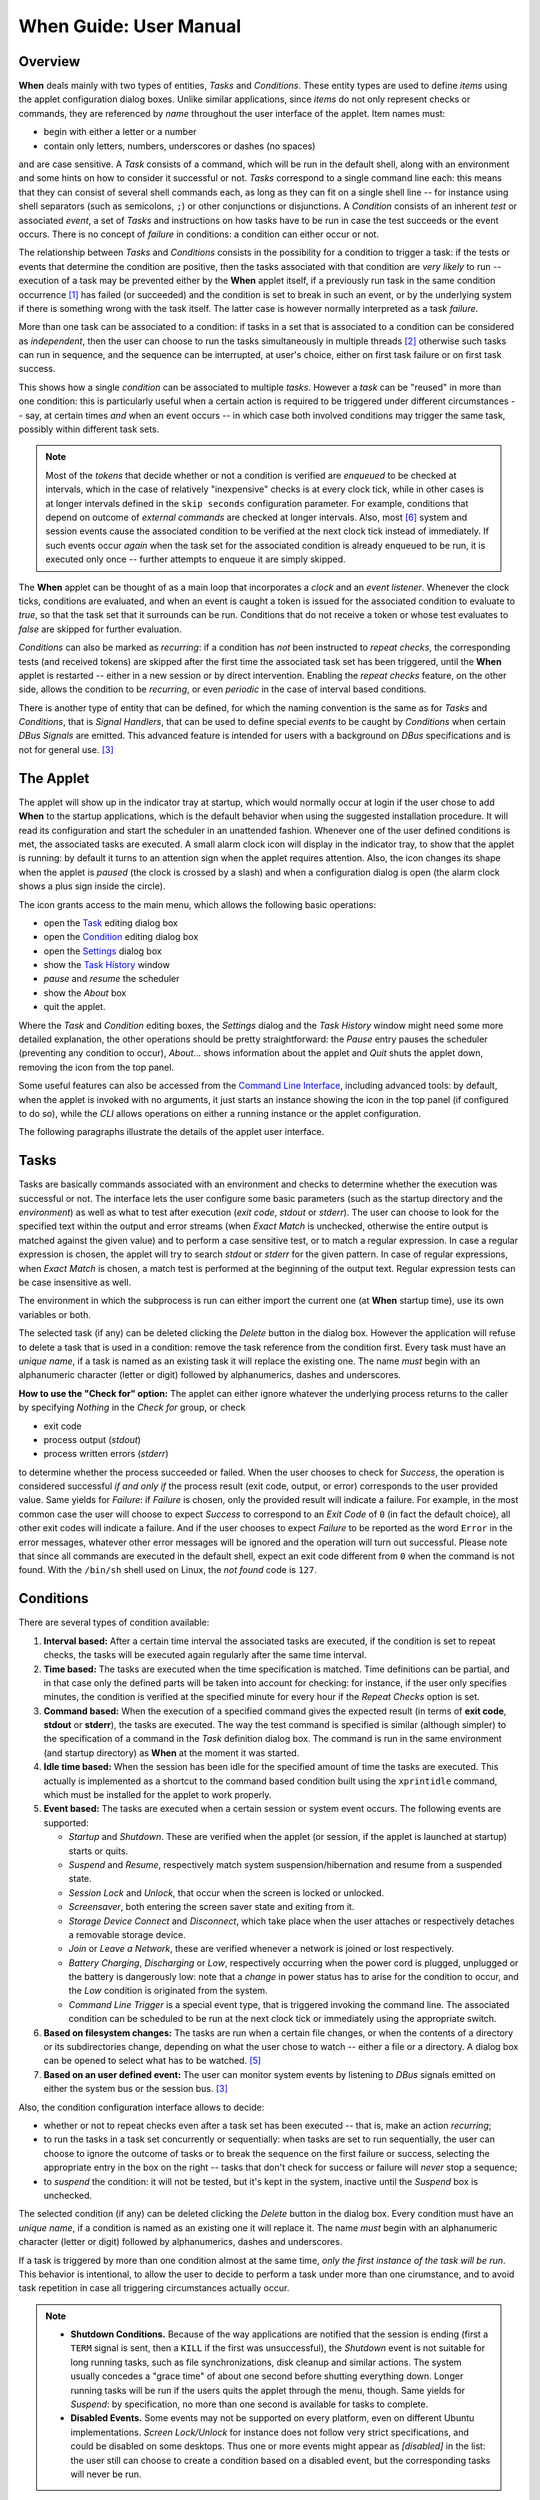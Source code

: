 =======================
When Guide: User Manual
=======================


Overview
========

**When** deals mainly with two types of entities, *Tasks* and *Conditions*.
These entity types are used to define *items* using the applet configuration
dialog boxes. Unlike similar applications, since *items* do not only represent
checks or commands, they are referenced by *name* throughout the user interface
of the applet. Item names must:

* begin with either a letter or a number
* contain only letters, numbers, underscores or dashes (no spaces)

and are case sensitive. A *Task* consists of a command, which will be run in
the default shell, along with an environment and some hints on how to consider
it successful or not. *Tasks* correspond to a single command line each: this
means that they can consist of several shell commands each, as long as they can
fit on a single shell line -- for instance using shell separators (such as
semicolons, ``;``) or other conjunctions or disjunctions. A *Condition*
consists of an inherent *test* or associated *event*, a set of *Tasks* and
instructions on how tasks have to be run in case the test succeeds or the event
occurs. There is no concept of *failure* in conditions: a condition can either
occur or not.

The relationship between *Tasks* and *Conditions* consists in the possibility
for a condition to trigger a task: if the tests or events that determine the
condition are positive, then the tasks associated with that condition are
*very likely* to run -- execution of a task may be prevented either by the
**When** applet itself, if a previously run task in the same condition
occurrence [#condoccur]_ has failed (or succeeded) and the condition is set
to break in such an event, or by the underlying system if there is something
wrong with the task itself. The latter case is however normally interpreted as
a task *failure*.

More than one task can be associated to a condition: if tasks in a set that is
associated to a condition can be considered as *independent*, then the user
can choose to run the tasks simultaneously in multiple threads [#mthread]_
otherwise such tasks can run in sequence, and the sequence can be interrupted,
at user's choice, either on first task failure or on first task success.

This shows how a single *condition* can be associated to multiple *tasks*.
However a *task* can be "reused" in more than one condition: this is
particularly useful when a certain action is required to be triggered under
different circumstances -- say, at certain times *and* when an event occurs --
in which case both involved conditions may trigger the same task, possibly
within different task sets.

.. Note::
  Most of the `tokens` that decide whether or not a condition is verified are
  *enqueued* to be checked at intervals, which in the case of relatively
  "inexpensive" checks is at every clock tick, while in other cases is at
  longer intervals defined in the ``skip seconds`` configuration parameter.
  For example, conditions that depend on outcome of *external commands* are
  checked at longer intervals. Also, most [#deferredevents]_ system and
  session events cause the associated condition to be verified at the next
  clock tick instead of immediately. If such events occur *again* when the
  task set for the associated condition is already enqueued to be run, it is
  executed only once -- further attempts to enqueue it are simply skipped.

The **When** applet can be thought of as a main loop that incorporates a
*clock* and an *event listener*. Whenever the clock ticks, conditions are
evaluated, and when an event is caught a token is issued for the associated
condition to evaluate to `true`, so that the task set that it surrounds can
be run. Conditions that do not receive a token or whose test evaluates to
`false` are skipped for further evaluation.

.. image:: _static/when-block-scheme.png

*Conditions* can also be marked as `recurring`: if a condition has *not* been
instructed to *repeat checks*, the corresponding tests (and received tokens)
are skipped after the first time the associated task set has been triggered,
until the **When** applet is restarted -- either in a new session or by direct
intervention. Enabling the *repeat checks* feature, on the other side, allows
the condition to be `recurring`, or even `periodic` in the case of interval
based conditions.

There is another type of entity that can be defined, for which the naming
convention is the same as for *Tasks* and *Conditions*, that is
*Signal Handlers*, that can be used to define special *events* to be caught by
*Conditions* when certain *DBus Signals* are emitted. This advanced feature is
intended for users with a background on *DBus* specifications and is not for
general use. [#busevent]_


The Applet
==========

The applet will show up in the indicator tray at startup, which would normally
occur at login if the user chose to add **When** to the startup applications,
which is the default behavior when using the suggested installation procedure.
It will read its configuration and start the scheduler in an unattended
fashion. Whenever one of the user defined conditions is met, the associated
tasks are executed. A small alarm clock icon will display in the indicator
tray, to show that the applet is running: by default it turns to an attention
sign when the applet requires attention. Also, the icon changes its shape
when the applet is *paused* (the clock is crossed by a slash) and when a
configuration dialog is open (the alarm clock shows a plus sign inside the
circle).

The icon grants access to the main menu, which allows the following basic
operations:

* open the Task_ editing dialog box
* open the Condition_ editing dialog box
* open the Settings_ dialog box
* show the `Task History`_ window
* *pause* and *resume* the scheduler
* show the *About* box
* quit the applet.

Where the *Task* and *Condition* editing boxes, the *Settings* dialog and the
*Task History* window might need some more detailed explanation, the other
operations should be pretty straightforward: the *Pause* entry pauses the
scheduler (preventing any condition to occur), *About...* shows information
about the applet and *Quit* shuts the applet down, removing the icon from the
top panel.

Some useful features can also be accessed from the `Command Line Interface`_,
including advanced tools: by default, when the applet is invoked with no
arguments, it just starts an instance showing the icon in the top panel (if
configured to do so), while the *CLI* allows operations on either a running
instance or the applet configuration.

.. _Task: Tasks_
.. _Condition: Conditions_
.. _Settings: Configuration_
.. _`Task History`: The History Window_

The following paragraphs illustrate the details of the applet user interface.


Tasks
=====

.. image:: _static/s02_hkeep-task01.png

Tasks are basically commands associated with an environment and checks to
determine whether the execution was successful or not. The interface lets the
user configure some basic parameters (such as the startup directory and the
*environment*) as well as what to test after execution (*exit code*, *stdout*
or *stderr*). The user can choose to look for the specified text within the
output and error streams (when *Exact Match* is unchecked, otherwise the entire
output is matched against the given value) and to perform a case sensitive
test, or to match a regular expression. In case a regular expression is chosen,
the applet will try to search *stdout* or *stderr* for the given pattern. In
case of regular expressions, when *Exact Match* is chosen, a match test is
performed at the beginning of the output text. Regular expression tests can be
case insensitive as well.

The environment in which the subprocess is run can either import the current
one (at **When** startup time), use its own variables or both.

The selected task (if any) can be deleted clicking the *Delete* button in the
dialog box. However the application will refuse to delete a task that is used
in a condition: remove the task reference from the condition first. Every task
must have an *unique name*, if a task is named as an existing task it will
replace the existing one. The name *must* begin with an alphanumeric character
(letter or digit) followed by alphanumerics, dashes and underscores.

**How to use the "Check for" option:** The applet can either ignore whatever
the underlying process returns to the caller by specifying *Nothing* in the
*Check for* group, or check

* exit code
* process output (*stdout*)
* process written errors (*stderr*)

to determine whether the process succeeded or failed. When the user chooses to
check for *Success*, the operation is considered successful *if and only if*
the process result (exit code, output, or error) corresponds to the user
provided value. Same yields for *Failure*: if *Failure* is chosen, only the
provided result will indicate a failure. For example, in the most common case
the user will choose to expect *Success* to correspond to an *Exit Code* of
``0`` (in fact the default choice), all other exit codes will indicate a
failure. And if the user chooses to expect *Failure* to be reported as the word
``Error`` in the error messages, whatever other error messages will be ignored
and the operation will turn out successful. Please note that since all commands
are executed in the default shell, expect an exit code different from ``0``
when the command is not found. With the ``/bin/sh`` shell used on Linux, the
*not found* code is ``127``.


Conditions
==========

.. image:: _static/s02_hkeep-condition01.png

There are several types of condition available:

1. **Interval based:** After a certain time interval the associated tasks are
   executed, if the condition is set to repeat checks, the tasks will be
   executed again regularly after the same time interval.
2. **Time based:** The tasks are executed when the time specification is
   matched. Time definitions can be partial, and in that case only the defined
   parts will be taken into account for checking: for instance, if the user
   only specifies minutes, the condition is verified at the specified minute
   for every hour if the *Repeat Checks* option is set.
3. **Command based:** When the execution of a specified command gives the
   expected result (in terms of **exit code**, **stdout** or **stderr**), the
   tasks are executed. The way the test command is specified is similar
   (although simpler) to the specification of a command in the *Task*
   definition dialog box. The command is run in the same environment (and
   startup directory) as **When** at the moment it was started.
4. **Idle time based:** When the session has been idle for the specified amount
   of time the tasks are executed. This actually is implemented as a shortcut
   to the command based condition built using the ``xprintidle`` command,
   which must be installed for the applet to work properly.
5. **Event based:** The tasks are executed when a certain session or system
   event occurs. The following events are supported:

   - *Startup* and *Shutdown*. These are verified when the applet (or session,
     if the applet is launched at startup) starts or quits.
   - *Suspend* and *Resume*, respectively match system suspension/hibernation
     and resume from a suspended state.
   - *Session Lock* and *Unlock*, that occur when the screen is locked or
     unlocked.
   - *Screensaver*, both entering the screen saver state and exiting from it.
   - *Storage Device Connect* and *Disconnect*, which take place when the user
     attaches or respectively detaches a removable storage device.
   - *Join* or *Leave a Network*, these are verified whenever a network is
     joined or lost respectively.
   - *Battery Charging*, *Discharging* or *Low*, respectively occurring when
     the power cord is plugged, unplugged or the battery is dangerously low:
     note that a *change* in power status has to arise for the condition to
     occur, and the *Low* condition is originated from the system.
   - *Command Line Trigger* is a special event type, that is triggered invoking
     the command line. The associated condition can be scheduled to be run at
     the next clock tick or immediately using the appropriate switch.

6. **Based on filesystem changes:** The tasks are run when a certain file
   changes, or when the contents of a directory or its subdirectories change,
   depending on what the user chose to watch -- either a file or a directory.
   A dialog box can be opened to select what has to be watched. [#inotify]_
7. **Based on an user defined event:** The user can monitor system events by
   listening to *DBus* signals emitted on either the system bus or the session
   bus. [#busevent]_

Also, the condition configuration interface allows to decide:

* whether or not to repeat checks even after a task set has been executed --
  that is, make an action `recurring`;
* to run the tasks in a task set concurrently or sequentially: when tasks are
  set to run sequentially, the user can choose to ignore the outcome of tasks
  or to break the sequence on the first failure or success, selecting the
  appropriate entry in the box on the right -- tasks that don't check for
  success or failure will *never* stop a sequence;
* to *suspend* the condition: it will not be tested, but it's kept in the
  system, inactive until the *Suspend* box is unchecked.

The selected condition (if any) can be deleted clicking the *Delete* button in
the dialog box. Every condition must have an *unique name*, if a condition is
named as an existing one it will replace it. The name *must* begin with an
alphanumeric character (letter or digit) followed by alphanumerics, dashes and
underscores.

If a task is triggered by more than one condition almost at the same time,
*only the first instance of the task will be run*. This behavior is
intentional, to allow the user to decide to perform a task under more than one
cirumstance, and to avoid task repetition in case all triggering circumstances
actually occur.

.. Note::
  - **Shutdown Conditions.** Because of the way applications are notified that
    the session is ending (first a ``TERM`` signal is sent, then a ``KILL`` if
    the first was unsuccessful), the *Shutdown* event is not suitable for long
    running tasks, such as file synchronizations, disk cleanup and similar
    actions. The system usually concedes a "grace time" of about one second
    before shutting everything down. Longer running tasks will be run if the
    users quits the applet through the menu, though. Same yields for *Suspend*:
    by specification, no more than one second is available for tasks to
    complete.
  - **Disabled Events.** Some events may not be supported on every platform,
    even on different Ubuntu implementations. *Screen Lock/Unlock* for instance
    does not follow very strict specifications, and could be disabled on some
    desktops. Thus one or more events might appear as *[disabled]* in the list:
    the user still can choose to create a condition based on a disabled event,
    but the corresponding tasks will never be run.


Configuration
=============

.. image:: _static/s01_sync-settings01.png

The program settings are available through the specific *Settings* dialog box,
and can be manually set in the main configuration file, which can be found in
``~/.config/when-command/when-command.conf``.

The options are:

1. **General**

  * *Show Icon*: whether or not to show the indicator icon and menu
  * *Autostart*: set up the applet to run automatically at login
  * *Notifications*: whether or not to show notifications upon task failure
  * *Icon Theme*: *Guess* to let the application decide, otherwise one of
    *Dark* (light icons for dark themes), *Light* (dark icons for light
    themes), and *Color* for colored icons that should be visible on all
    themes.

2. **Scheduler**

  * *Application Clock Tick Time*: represents the tick frequency of the
    application clock, sort of a heartbeat, each tick verifies whether or not
    a condition has to be checked; this option is called ``tick seconds`` in
    the configuration file
  * *Condition Check Skip Time*: conditions that require some "effort" (mainly
    the ones that depend on an external command) will skip this amount of
    seconds from previous check to perform an actual test, should be at least
    the same as *Application Clock Tick Time*; this is named ``skip seconds``
    in the configuration file
  * *Preserve Pause Across Sessions*: if *true* (the default) the scheduler
    will remain paused upon applet restart if it was paused when the applet (or
    session) was closed. Please notice that the indicator icon gives feedback
    anyway about the paused/non-paused state. Use ``preserve pause`` in the
    configuration file.

3. **Advanced**

  * *Max Concurrent Tasks*: maximum number of tasks that can be run in a
    parallel run (``max threads`` in the configuration file)
  * *Log Level*: the amount of detail in the log file
  * *Max Log Size*: max size (in bytes) for the log file
  * *Number Of Log Backups*: number of backup log files (older ones are erased)
  * *Instance History Items*: max number of tasks in the event list (*History*
    window); this option is named ``max items`` in the configuration file
  * *Enable User Defined Events*: if set, then the user can define events
    using DBus *(see below)*. Please note that if there are any user defined
    events already present, this option remains set and will not be modifiable.
    It corresponds to ``user events`` in the configuration file. Also, to make
    this option effective and to enable user defined events in the
    *Conditions* dialog box, the applet must be restarted
  * *Enable File and Directory Notifications*: if set, **When** is configured
    to enable conditions based on file and directory changes. The option may
    result disabled if the required optional libraries are not installed. When
    the setting changes, the corresponding events and conditions are enabled
    or disabled at next startup.
  * *Enable Task and Condition Environment Variables*: whether or not to export
    specific environment variables with task and condition names when spawning
    subprocesses (either in *Tasks* or in *Command Based Conditions*). The
    configuration entry is ``environment vars``.

The configuration is *immediately stored upon confirmation* to the
configuration file, although some settings (such as *Notifications*,
*Icon Theme*, and most advanced settings) might require a restart of the
applet. The configuration file can be edited with a standard text editor, and
it follows some conventions common to most configuration files. The sections
in the file might slightly differ from the tabs in the *Settings* dialog, but
the entries are easily recognizable.

By default the applet creates a file with the following configuration, which
should be suitable for most setups:

::

  [Scheduler]
  tick seconds = 15
  skip seconds = 60
  preserve pause = true

  [General]
  show icon = true
  autostart = false
  notifications = true
  log level = warning
  icon theme = guess
  user events = false
  file notifications = false
  environment vars = true

  [Concurrency]
  max threads = 5

  [History]
  max items = 100
  log size = 1048576
  log backups = 4

Manual configuration can be particularly useful to bring back the program
icon once the user decided to hide it [#confhidden]_ losing access to the menu,
by setting the ``show icon`` entry to ``true``. Another way to force access to
the *Settings* dialog box when the icon is hidden is to invoke the applet from
the command line using the ``--show-settings`` (or ``-s``) switch when an
instance is running.


The History Window
==================

.. image:: _static/s03_usb-ver01.png

Since logs aren't always easy to deal with, **When** provides an easier
interface to verify the task results. Tasks failures are also notified
graphically via the attention-sign icon and badge notifications, however more
precise information can be found in the *History* box. This shows a list of the
most recently tasks that where launched by the current applet instance (the
list length can be configured), which reports:

* The start time of the task and its duration in seconds
* The task *unique name*
* The *unique name* of the condition that triggered the task
* The process *exit code* (as captured by the shell)
* The result (green *tick mark* for success, red *cross mark* for failure)
* A short hint on the failure *reason* (only in case of failure)

and when the user clicks a line in the table, the tabbed box below will
possibly show the output (*stdout*) and errors (*stderr*) reported by the
underlying process. The contents of the list can also be exported to a text
file, by invoking the applet with the ``--export-history`` switch from a
console window when an instance is running. The file contains exactly the same
values as the history list, with the addition of a row identifier at the
beginning of the row. Start time and duration are separate values. The first
row of the file consists of column mnemonic titles and the value separator is
a semicolon: the file can be safely imported in spreadsheets, but column
conversions could be needed depending on your locale settings.


Command Line Interface
======================

This section illustrates the command line options that can be used to either
control the behaviour of a running **When** instance or to handle its
configuration or persistent state -- consisting of *tasks*, *conditions* and
*signal handlers*. Some of the options are especially useful to recover when
something has gone the wrong way -- such as the ``--show-settings`` switch
mentioned above, or the ``-I`` (or ``--show-icon``) switch, to recover from an
unwantedly hidden icon. There are also switches that grant access to "advanced"
features, which are better covered in the next sections.

The available options are:

-s, --show-settings       show the settings dialog box of an existing instance,
                          it requires a running instance, which may be queried
                          using the ``--query`` switch explained below
-l, --show-history        show the history dialog box of an existing instance
-t, --show-tasks          show the task dialog box of an existing instance
-c, --show-conditions     show the condition dialog box of an existing instance
-d, --show-signals        show the DBus signal handler editor box for an
                          existing instance [#busevent]_
-R, --reset-config        reset applet configuration to default, requires the
                          applet to be shut down with an appropriate switch
-I, --show-icon           show applet icon, the icon will be shown at the next
                          startup
-T, --install             install or reinstall application icon and autostart
                          icon, requires applet to be shut down with an
                          appropriate switch
-C, --clear               clear current tasks, conditions and possibly signal
                          handlers, requires applet to be shut down with an
                          appropriate switch
-Q, --query               query for an existing instance (returns a zero exit
                          status if an instance is running, nonzero otherwise,
                          and prints an human-readable message if the
                          ``--verbose`` switch is also specified)
-H file, --export-history file    export the current task history (the ones
                                  shown in the history box) to the file
                                  specified as argument in a CSV-like format
-r cond, --run-condition cond     trigger a command-line associated condition
                                  and immediately run the associated tasks;
                                  *cond* must be specified and has to be one of
                                  the *Command Line Trigger* conditions,
                                  otherwise the command will fail and no task
                                  will be run
-f cond, --defer-condition cond   schedule a command-line associated condition
                                  to run the associated tasks at the next clock
                                  tick; the same as above yields for *cond*
--shutdown                close a running instance performing shutdown tasks
                          first
--kill                    close a running instance abruptly, no shutdown tasks
                          are run
--export file             save tasks, conditions and other items to a portable
                          format; the *file* argument is optional, and if not
                          specified the applet tries to save these items to a
                          default file in ``~/.config/when-command``; this will
                          especially be useful in cases where the compatibility
                          of the "running" versions of tasks and conditions
                          (which are a binary format) could be broken across
                          releases
--import file             clear tasks, conditions and other items and import
                          them from a previously saved file; the *file* argument
                          is optional, and if not specified the applet tries
                          to import these items from the default file in the
                          ``~/.config/when-command`` directory; the applet has
                          to be shut down before attempting to import items.

Some trivial switches are also available:

-h, --help                show a brief help message and exit
-V, --version             show applet version, if ``--verbose`` is specified
                          it also shows the *About Box* of a running instance,
                          if present
-v, --verbose             show output for some options; normally the applet
                          would not display any output to the terminal unless
                          ``-v`` is specified, the only exception being
                          ``--version`` that prints out the version string
                          anyway.

Please note that whenever a command line option is given, the applet will not
"stay resident" if there is no running instance. On the other side, if the user
invokes the applet when already running, the new instance will bail out with
an error.


.. [#condoccur] Here a *condition occurrence* refers to an instant in time
  when the condition prerequisites are verified and, in case of success, the
  associated task set is scheduled to run, either immediately or shortly after.

.. [#mthread] There is a limit nevertheless in the number of tasks that can be
  simultaneously executed, but this limit can be increased in the applet
  settings_.

.. [#busevent] This is an advanced feature and is not available by default.
  It has to be enabled in the program settings to be accessible. Refer to the
  appropriate chapter for more information.

.. [#confhidden] I was doubtful about providing the option, then just decided
  to implement it and provide a safety net anyway.

.. [#inotify] This is an optional feature, and could lack on some systems:
  to enable it the ``pyinotify`` library must be installed, please refer to
  the instructions below.

.. [#deferredevents] Most events are *deferred*, although there are some whose
  associated conditions are immediately evaluated: *startup*, *shutdown*, and
  *suspend* events will cause the respective conditions to immediately trigger
  their task sets. This choice was necessary because it is virtually impossible
  to defer events that should occur when the system is shutting down or being
  suspended, and because the user might expect that tasks that should occur
  at session startup should be run as soon as possible. The only other type
  of condition that are validated immediatly on event occurrences are the
  *command-line* enabled ones that are forced to do so via the ``-r`` (or
  ``--run-condition``) switch.
